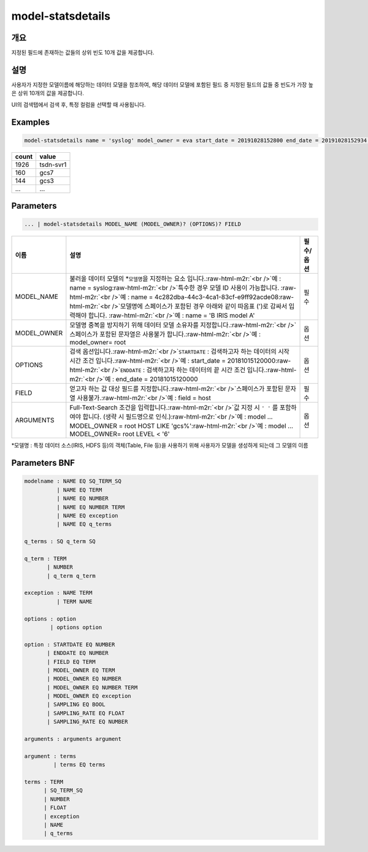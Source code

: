 .. role:: raw-html-m2r(raw)
   :format: html


model-statsdetails
====================================================================================================

개요
----------------------------------------------------------------------------------------------------

지정된 필드에 존재하는 값들의 상위 빈도 10개 값을 제공합니다.

설명
----------------------------------------------------------------------------------------------------

사용자가 지정한 모델이름에 해당하는 데이터 모델을 참조하여, 해당 데이터 모델에 포함된 필드 중 지정된 필드의 값들 중 빈도가 가장 높은 상위 10개의 값을 제공합니다. 

UI의 검색탭에서 검색 후, 특정 컬럼을 선택할 때 사용됩니다.

Examples
----------------------------------------------------------------------------------------------------

.. code-block:: none

   model-statsdetails name = 'syslog' model_owner = eva start_date = 20191028152800 end_date = 20191028152934 field = HOST

.. list-table::
   :header-rows: 1

   * - count
     - value
   * - 1926
     - tsdn-svr1
   * - 160
     - gcs7
   * - 144
     - gcs3
   * - ...
     - ...


Parameters
----------------------------------------------------------------------------------------------------

.. code-block:: none

   ... | model-statsdetails MODEL_NAME (MODEL_OWNER)? (OPTIONS)? FIELD

.. list-table::
   :header-rows: 1

   * - 이름
     - 설명
     - 필수/옵션
   * - MODEL_NAME
     - 불러올 데이터 모델의 *\ ``모델명``\ 을 지정하는 요소 입니다.\ :raw-html-m2r:`<br />`\ 예 : name = syslog\ :raw-html-m2r:`<br />`\ 특수한 경우 모델 ID 사용이 가능합니다. :raw-html-m2r:`<br />`\ 예 : name = 4c282dba-44c3-4ca1-83cf-e9ff92acde08\ :raw-html-m2r:`<br />`\ 모델명에 스페이스가 포함된 경우 아래와 같이 따옴표 (')로 감싸서 입력해야 합니다.  :raw-html-m2r:`<br />`\ 예 : name = 'B IRIS model A'
     - 필수
   * - MODEL_OWNER
     - 모델명 중복을 방지하기 위해 데이터 모델 소유자를 지정합니다.\ :raw-html-m2r:`<br />`\ 스페이스가 포함된 문자열은 사용불가 합니다.\ :raw-html-m2r:`<br />`\ 예 : model_owner= root
     - 옵션
   * - OPTIONS
     - 검색 옵션입니다.\ :raw-html-m2r:`<br />`\ ``STARTDATE`` : 검색하고자 하는 데이터의 시작 시간 조건 입니다.\ :raw-html-m2r:`<br />`\ 예 : start_date = 20181015120000\ :raw-html-m2r:`<br />`\ ``ENDDATE`` : 검색하고자 하는 데이터의 끝 시간 조건 입니다.\ :raw-html-m2r:`<br />`\ 예 : end_date = 20181015120000
     - 옵션
   * - FIELD
     - 얻고자 하는 값 대상 필드를 지정합니다.\ :raw-html-m2r:`<br />`\ 스페이스가 포함된 문자열 사용불가.\ :raw-html-m2r:`<br />`\ 예 : field = host
     - 필수
   * - ARGUMENTS
     - Full-Text-Search 조건을 입력합니다.\ :raw-html-m2r:`<br />`\ 값 지정 시 ``' '`` 를 포함하여야 합니다. (생략 시 필드명으로 인식.)\ :raw-html-m2r:`<br />`\ 예 : model ... MODEL_OWNER = root HOST LIKE 'gcs%'\ :raw-html-m2r:`<br />`\ 예 : model ... MODEL_OWNER= root LEVEL < '6'
     - 옵션


*\ ``모델명`` : 특정 데이터 소스(IRIS, HDFS 등)의 객체(Table, File 등)을 사용하기 위해 사용자가 모델을 생성하게 되는데 그 모델의 이름

Parameters BNF
----------------------------------------------------------------------------------------------------

.. code-block:: none

   modelname : NAME EQ SQ_TERM_SQ
             | NAME EQ TERM
             | NAME EQ NUMBER
             | NAME EQ NUMBER TERM
             | NAME EQ exception
             | NAME EQ q_terms

   q_terms : SQ q_term SQ

   q_term : TERM
          | NUMBER
          | q_term q_term

   exception : NAME TERM
             | TERM NAME

   options : option
           | options option

   option : STARTDATE EQ NUMBER
          | ENDDATE EQ NUMBER
          | FIELD EQ TERM
          | MODEL_OWNER EQ TERM
          | MODEL_OWNER EQ NUMBER
          | MODEL_OWNER EQ NUMBER TERM
          | MODEL_OWNER EQ exception
          | SAMPLING EQ BOOL
          | SAMPLING_RATE EQ FLOAT
          | SAMPLING_RATE EQ NUMBER

   arguments : arguments argument

   argument : terms
            | terms EQ terms

   terms : TERM
         | SQ_TERM_SQ
         | NUMBER
         | FLOAT
         | exception
         | NAME
         | q_terms
